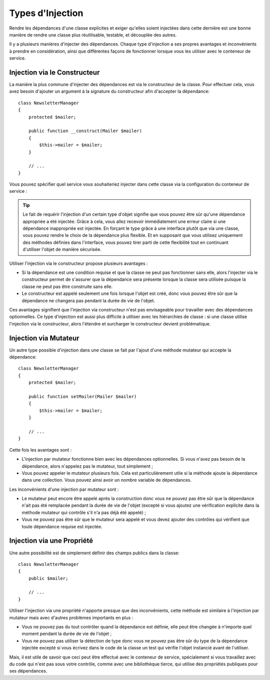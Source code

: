 .. index::
   single: Dependency Injection; Injection types

Types d'Injection
=================

Rendre les dépendances d'une classe explicites et exiger qu'elles soient
injectées dans cette dernière est une bonne manière de rendre une classe
plus réutilisable, testable, et découplée des autres.

Il y a plusieurs manières d'injecter des dépendances. Chaque type d'injection
a ses propres avantages et inconvénients à prendre en considération, ainsi
que différentes façons de fonctionner lorsque vous les utiliser avec le
conteneur de service.

Injection via le Constructeur
-----------------------------

La manière la plus commune d'injecter des dépendances est via le constructeur
de la classe. Pour effectuer cela, vous avez besoin d'ajouter un argument
à la signature du constructeur afin d'accepter la dépendance::

    class NewsletterManager
    {
        protected $mailer;

        public function __construct(Mailer $mailer)
        {
            $this->mailer = $mailer;
        }

        // ...
    }

Vous pouvez spécifier quel service vous souhaiteriez injecter dans cette
classe via la configuration du conteneur de service :

.. configuration-block::

    .. code-block:: yaml

       services:
            my_mailer:
                # ...
            newsletter_manager:
                class:     NewsletterManager
                arguments: [@my_mailer]

    .. code-block:: xml

        <services>
            <service id="my_mailer" ... >
              <!-- ... -->
            </service>
            <service id="newsletter_manager" class="NewsletterManager">
                <argument type="service" id="my_mailer"/>
            </service>
        </services>

    .. code-block:: php

        use Symfony\Component\DependencyInjection\Definition;
        use Symfony\Component\DependencyInjection\Reference;

        // ...
        $container->setDefinition('my_mailer', ...);
        $container->setDefinition('newsletter_manager', new Definition(
            'NewsletterManager',
            array(new Reference('my_mailer'))
        ));

.. tip::

    Le fait de requérir l'injection d'un certain type d'objet signifie que vous
    pouvez être sûr qu'une dépendance appropriée a été injectée. Grâce
    à cela, vous allez recevoir immédiatement une erreur claire si une
    dépendance inappropriée est injectée. En forçant le type grâce à une
    interface plutôt que via une classe, vous pouvez rendre le choix de
    la dépendance plus flexible. Et en supposant que vous utilisez uniquement
    des méthodes définies dans l'interface, vous pouvez tirer parti de
    cette flexibilité tout en continuant d'utiliser l'objet de manière
    sécurisée.

Utiliser l'injection via le constructeur propose plusieurs avantages :

* Si la dépendance est une condition requise et que la classe ne peut pas
  fonctionner sans elle, alors l'injecter via le constructeur permet de
  s'assurer que la dépendance sera présente lorsque la classe sera utilisée
  puisque la classe ne peut pas être construite sans elle.

* Le constructeur est appelé seulement une fois lorsque l'objet est créé,
  donc vous pouvez être sûr que la dépendance ne changera pas pendant la
  durée de vie de l'objet.

Ces avantages signifient que l'injection via constructeur n'est pas envisageable
pour travailler avec des dépendances optionnelles. Ce type d'injection
est aussi plus difficile à utiliser avec les hiérarchies de classe : si
une classe utilise l'injection via le constructeur, alors l'étendre et
surcharger le constructeur devient problématique.

Injection via Mutateur
----------------------

Un autre type possible d'injection dans une classe se fait par l'ajout
d'une méthode mutateur qui accepte la dépendance::

    class NewsletterManager
    {
        protected $mailer;

        public function setMailer(Mailer $mailer)
        {
            $this->mailer = $mailer;
        }

        // ...
    }

.. configuration-block::

    .. code-block:: yaml

       services:
            my_mailer:
                # ...
            newsletter_manager:
                class:     NewsletterManager
                calls:
                    - [ setMailer, [ @my_mailer ] ]

    .. code-block:: xml

        <services>
            <service id="my_mailer" ... >
              <!-- ... -->
            </service>
            <service id="newsletter_manager" class="NewsletterManager">
                <call method="setMailer">
                     <argument type="service" id="my_mailer" />
                </call>
            </service>
        </services>

    .. code-block:: php

        use Symfony\Component\DependencyInjection\Definition;
        use Symfony\Component\DependencyInjection\Reference;

        // ...
        $container->setDefinition('my_mailer', ...);
        $container->setDefinition('newsletter_manager', new Definition(
            'NewsletterManager'
        ))->addMethodCall('setMailer', array(new Reference('my_mailer')));

Cette fois les avantages sont :

* L'injection par mutateur fonctionne bien avec les dépendances optionnelles.
  Si vous n'avez pas besoin de la dépendance, alors n'appelez pas le mutateur,
  tout simplement ;

* Vous pouvez appeler le mutateur plusieurs fois. Cela est particulièrement
  utile si la méthode ajoute la dépendance dans une collection. Vous pouvez
  ainsi avoir un nombre variable de dépendances.

Les inconvénients d'une injection par mutateur sont :

* Le mutateur peut encore être appelé après la construction
  donc vous ne pouvez pas être sûr que la dépendance n'ait pas été remplacée
  pendant la durée de vie de l'objet (excepté si vous ajoutez une vérification
  explicite dans la méthode mutateur qui contrôle s'il n'a pas déjà été
  appelé) ;

* Vous ne pouvez pas être sûr que le mutateur sera appelé et vous devez
  ajouter des contrôles qui vérifient que toute dépendance requise
  est injectée.

Injection via une Propriété
---------------------------

Une autre possibilité est de simplement définir des champs publics dans
la classe::

    class NewsletterManager
    {
        public $mailer;

        // ...
    }

.. configuration-block::

    .. code-block:: yaml

       services:
            my_mailer:
                # ...
            newsletter_manager:
                class:     NewsletterManager
                properties:
                    mailer: @my_mailer

    .. code-block:: xml

        <services>
            <service id="my_mailer" ... >
              <!-- ... -->
            </service>
            <service id="newsletter_manager" class="NewsletterManager">
                <property name="mailer" type="service" id="my_mailer" />
            </service>
        </services>

    .. code-block:: php

        use Symfony\Component\DependencyInjection\Definition;
        use Symfony\Component\DependencyInjection\Reference;

        // ...
        $container->setDefinition('my_mailer', ...);
        $container->setDefinition('newsletter_manager', new Definition(
            'NewsletterManager'
        ))->setProperty('mailer', new Reference('my_mailer')));

Utiliser l'injection via une propriété n'apporte presque que des inconvénients,
cette méthode est similaire à l'injection par mutateur mais avec d'autres
problèmes importants en plus :

* Vous ne pouvez pas du tout contrôler quand la dépendance est définie,
  elle peut être changée à n'importe quel moment pendant la durée de vie
  de l'objet ;

* Vous ne pouvez pas utiliser la détection de type donc vous ne pouvez
  pas être sûr du type de la dépendance injectée excepté si vous écrivez
  dans le code de la classe un test qui vérifie l'objet instancié avant
  de l'utiliser.

Mais, il est utile de savoir que ceci peut être effectué avec le conteneur
de service, spécialement si vous travaillez avec du code qui n'est pas
sous votre contrôle, comme avec une bibliothèque tierce, qui utilise des
propriétés publiques pour ses dépendances.
